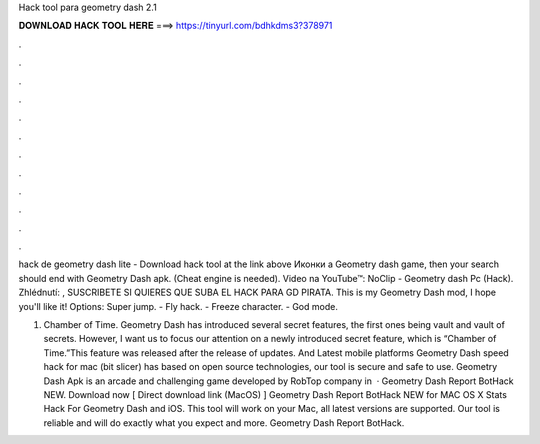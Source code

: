 Hack tool para geometry dash 2.1



𝐃𝐎𝐖𝐍𝐋𝐎𝐀𝐃 𝐇𝐀𝐂𝐊 𝐓𝐎𝐎𝐋 𝐇𝐄𝐑𝐄 ===> https://tinyurl.com/bdhkdms3?378971



.



.



.



.



.



.



.



.



.



.



.



.

hack de geometry dash lite - Download hack tool at the link above Иконки a Geometry dash game, then your search should end with Geometry Dash apk. (Cheat engine is needed). Video na YouTube™: NoClip - Geometry dash Pc (Hack). Zhlédnutí: , SUSCRIBETE SI QUIERES QUE SUBA EL HACK PARA GD PIRATA. This is my Geometry Dash mod, I hope you'll like it! Options: Super jump. - Fly hack. - Freeze character. - God mode.

1. Chamber of Time. Geometry Dash has introduced several secret features, the first ones being vault and vault of secrets. However, I want us to focus our attention on a newly introduced secret feature, which is “Chamber of Time.”This feature was released after the release of updates. And Latest mobile platforms Geometry Dash speed hack for mac (bit slicer) has based on open source technologies, our tool is secure and safe to use. Geometry Dash Apk is an arcade and challenging game developed by RobTop company in   · Geometry Dash Report BotHack NEW. Download now [ Direct download link (MacOS) ] Geometry Dash Report BotHack NEW for MAC OS X Stats Hack For Geometry Dash and iOS. This tool will work on your Mac, all latest versions are supported. Our tool is reliable and will do exactly what you expect and more. Geometry Dash Report BotHack.
